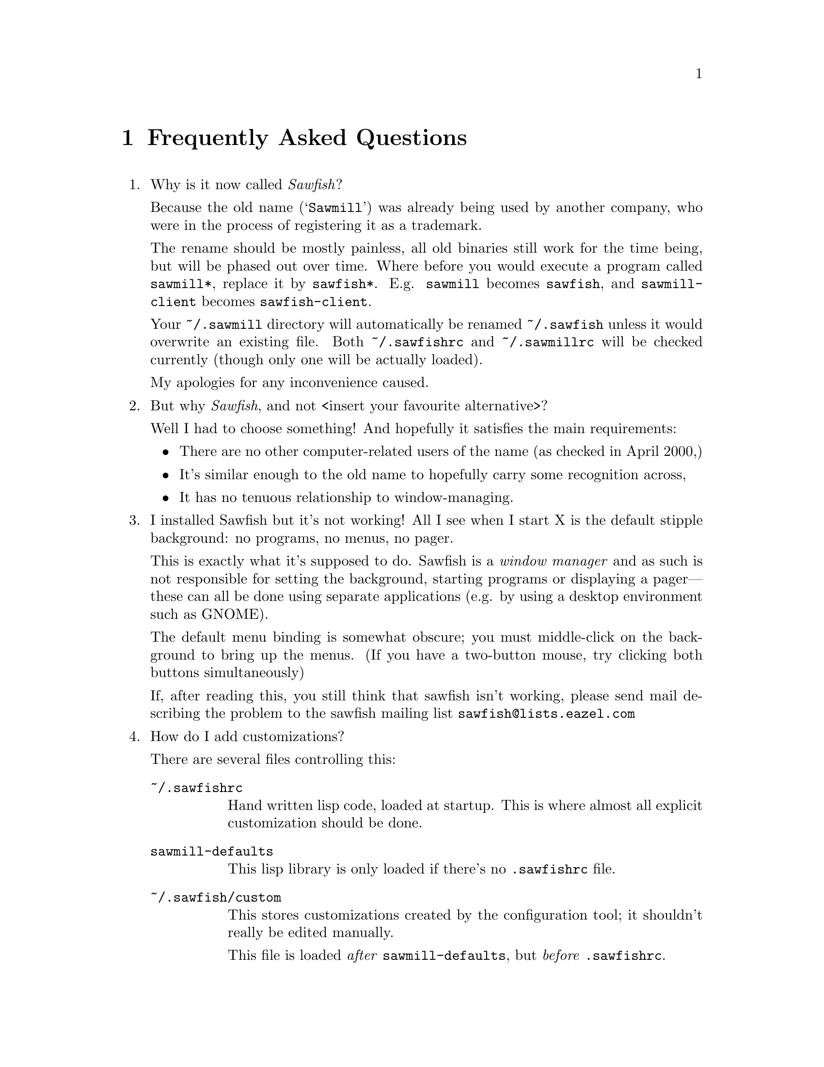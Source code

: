 @c -*- texinfo -*-

@chapter Frequently Asked Questions

@enumerate

@item Why is it now called @emph{Sawfish}?

Because the old name (@samp{Sawmill}) was already being used by another
company, who were in the process of registering it as a trademark.

The rename should be mostly painless, all old binaries still work for
the time being, but will be phased out over time. Where before you
would execute a program called @file{sawmill*}, replace it by
@file{sawfish*}. E.g. @file{sawmill} becomes @file{sawfish}, and
@file{sawmill-client} becomes @file{sawfish-client}.

Your @file{~/.sawmill} directory will automatically be renamed
@file{~/.sawfish} unless it would overwrite an existing file. Both
@file{~/.sawfishrc} and @file{~/.sawmillrc} will be checked currently
(though only one will be actually loaded).

My apologies for any inconvenience caused.


@item But why @emph{Sawfish}, and not <insert your favourite
alternative>?

Well I had to choose something! And hopefully it satisfies the main
requirements:

@itemize @bullet
@item There are no other computer-related users of the name (as checked
in April 2000,)

@item It's similar enough to the old name to hopefully carry some
recognition across,

@item It has no tenuous relationship to window-managing.
@end itemize


@item I installed Sawfish but it's not working!  All I see when I
start X is the default stipple background: no programs, no menus, no
pager.

This is exactly what it's supposed to do. Sawfish is a @emph{window
manager} and as such is not responsible for setting the background,
starting programs or displaying a pager---these can all be done using
separate applications (e.g. by using a desktop environment such as
GNOME).

The default menu binding is somewhat obscure; you must middle-click on
the background to bring up the menus. (If you have a two-button mouse,
try clicking both buttons simultaneously)

If, after reading this, you still think that sawfish isn't working,
please send mail describing the problem to the sawfish mailing list
@email{sawfish@@lists.eazel.com}


@item How do I add customizations?

There are several files controlling this:

@table @file
@item ~/.sawfishrc
Hand written lisp code, loaded at startup. This is where almost all
explicit customization should be done.

@item sawmill-defaults
This lisp library is only loaded if there's no @file{.sawfishrc} file.

@item ~/.sawfish/custom
This stores customizations created by the configuration tool; it
shouldn't really be edited manually.

This file is loaded @emph{after} @file{sawmill-defaults}, but @emph{before}
@file{.sawfishrc}.
@end table


@item I created @file{.sawfishrc}, now things have changed?

If a @file{~/.sawfishrc} file exists, it prevents
@file{sawmill-defaults} from being loaded. But it's
@file{sawmill-defaults} that loads some of the common window manager
features, so add the line

@lisp
(require 'sawmill-defaults)
@end lisp

@noindent to your @file{.sawfishrc} file if you want to start with all
the standard features loaded.


@item What's this @code{sawfish-client} program?

This allows you to connect to a window manager process and evaluate
arbitrary Lisp forms. Do @samp{sawfish-client -?} for more details
(@samp{sawfish-client -} for a read-eval-print loop)

By default you can only connect from the host running the wm (through a
unix-domain socket). To enable the network based server, evaluate the
lisp form @code{(server-net-init)}.

Note however that this connects through the X server, meaning that
anyone who can open windows on your display can also execute any Lisp
code on the host running the window manager (and by extension,
@emph{execute any program}).

So @emph{don't} run the net server with X access control disabled
(unless you're not connected to a network)


@item How do I bind a key to execute a shell command?

Bind a key to the @samp{run-shell-command} command; remember to enter
the shell command you want to execute in the string entry in the
@samp{Edit binding} dialog window.


@item How do I make clicking on a window raise the window?

Bind the event @kbd{Button1-Click1} in the @code{window-keymap} to the
@code{raise-window-and-pass-through-click} command


@item How do I redefine the @samp{Applications} menu?

See the @samp{Popup Menus} node in the Info manual (@pxref{Popup
Menus})


@item How do I read the Info manual?

Either execute the command @samp{info sawfish}, or enter the Info mode
within Emacs (@kbd{C-h i}) and type @kbd{g (sawfish) RET}.

If you're using GNOME, then try executing @samp{gnome-help-browser
info:sawfish}.


@item How do I create a new theme?

See the @samp{Window Frames} node of the Info manual (@pxref{Window
Frames})

Basically though, create a directory @file{~/.sawfish/themes/@var{foo}}
where @var{foo} is the name of your theme. Then copy any images into
this directory and create a file @file{theme.jl} that will be loaded to
initialise the theme

The configuration tool will display the contents of a file called
@file{README} in the directory (but make it 80-column text, and only a
few lines)

Recent versions of sawfish include a program @code{sawfish-themer} that
allows simple themes to be created using a GTK+ interface. Ian McKellar
has created @code{GimpMill}:

@quotation
GimpMill is a GIMP plugin written in Python using James Henstrige's 
really cool Python GIMP bindings. It allows the construction of Sawmill
themes within The GIMP - extending the GIMP interface to allow theme 
creation like the GAP extends it to allow animation creation.
@end quotation

@noindent
GimpMill is available from @url{http://www.yakk.net/projects.gimpmill.html}


@item How do I port an Enlightenment theme to sawfish?

There's no automatic translation available. Get the images used in the
window border, then write a @file{theme.jl} file telling the window
manager how they are used to form a window frame

See the @file{themes/brushed-metal} directory for an example, and the
Info manual for the documentation


@item Are there any other themes available?

Thanks to those nice people at themes.org, there's now
@url{http://sawmill.themes.org/} for your theming pleasure


@item Why don't GTK themes work with sawfish?

There was a problem with older versions of the @code{gtk-engines}
package preventing engine based themes working with several interpreted
languages. Get the latest @code{gtk-engines} from
@url{ftp://ftp.gnome.org/}


@item Why don't you use GUILE?

Mainly because I'm lazy; I had already written rep, and therefore
understood it completely, whereas I have never used GUILE. Also, rep
has some features not available in GUILE (byte-code compilation,
autoloading, built-in event-loop, @dots{})

But before you flame me: yes I do think scheme is a more elegant
language


@item Will you add feature @var{x}?

Possibly. But only if it can be written in Lisp, or doesn't conflict
with the overall design aims.

These aims are to build a lightweight, generally applicable, set of
core window management functions, then write @emph{all} high-level
functionality as Lisp extensions


@item Will you add background setting?

No. This can easily be done by a separate application (e.g. with the
GNOME hints, simply monitor property @code{_WIN_WORKSPACE} on the root
window).


@item Is there a sawfish mailing list?

Yes. See @url{http://lists.eazel.com/mailman/listinfo/} for
subscription instructions and archived messages.


@item Is there a sawfish IRC channel?

From Ryan Pavlik @email{rpav@@mythosource.org}:

@quotation
Sawmill has an irc channel too! It's on EFNet, and called (of all
crazy things), #sawmill. So break out your irc clients, or hop on over
if you're already addicted. Theme, lisp, general sawmill, and most
other random discussion welcome.

If you need an EFNet server, check www.efnet.net for a listing.
@end quotation


@item Why does sawfish look weird/crash on Solaris?

Sawfish works stably on Solaris, but you may need to do two things:

@enumerate
@item
Disable use of MIT-SHM by Imlib (run the program @code{imlib_config},
the MIT-SHM option is on the @samp{Rendering} page)

@item
Recompile GTK+ using the @samp{--disable-xim} option to configure
@end enumerate


@item Why don't some windows ever get focused?

If you don't have the option `give focus to windows even when they
haven't asked for it' checked (group Focus/Advanced), then windows that
don't ask for focus don't get it.

Windows ask to receive focus by setting their WM_HINTS property
appropriately; for example if I xprop a gnome-terminal:

@example
WM_HINTS(WM_HINTS):
                Client accepts input or input focus: True
                Initial state is Normal State.
                window id # of group leader: 0x5c00001
@end example


@item Why doesn't the GNOME desk-guide / tasklist show the true state
of my desktop?

It seems that there is a problem with these applets that only occurs
after restarting sawfish--they seem to lose track of the current window
states.

The simplest way to correct this is to execute the following shell
commands:

@example
$ save-session
$ killall panel
@end example

@noindent
(assuming you have a session manager to restart the panel afterwards!)


@item What do these @samp{bytecode-error} messages mean?

It means that you're trying to execute Lisp code that was compiled for
an outdated version of the Lisp virtual machine. Recompile any Lisp
files that you have installed locally.


@item How do I compile Lisp files?

Use the shell command:

@example
sawfish --batch -l compiler -f compile-batch @var{files@dots{}}
@end example

@noindent where @var{files@dots{}} are the names of the files you want
to compile. They will normally have @file{.jl} suffixes, the compiler
will create associated files with @file{.jlc} suffixes containing the
compiled Lisp code.


@end enumerate
